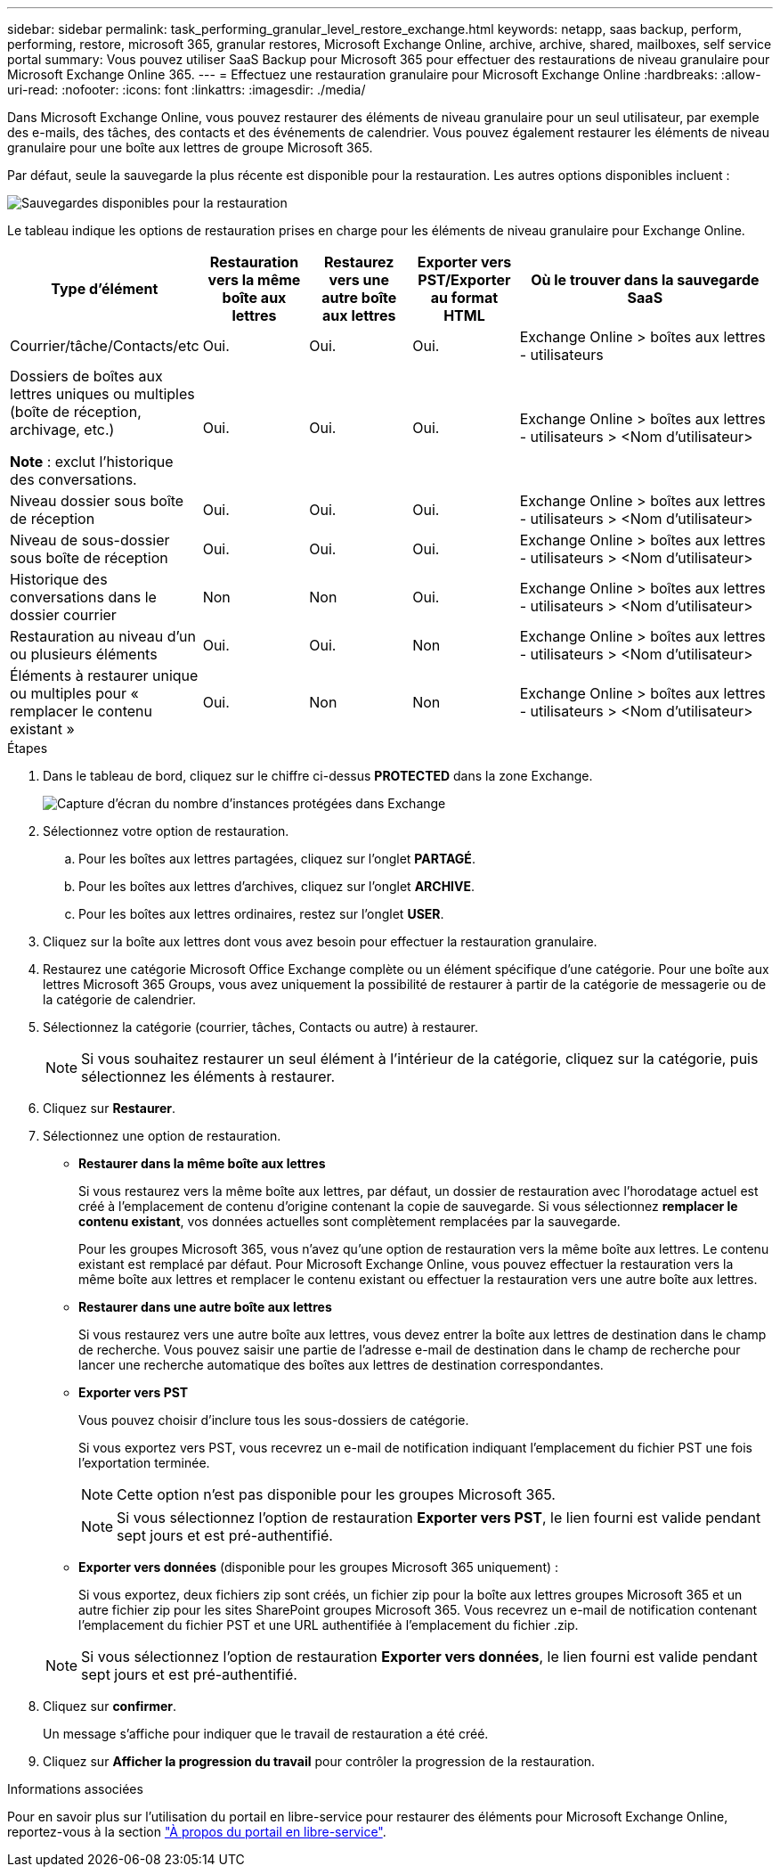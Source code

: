 ---
sidebar: sidebar 
permalink: task_performing_granular_level_restore_exchange.html 
keywords: netapp, saas backup, perform, performing, restore, microsoft 365, granular restores, Microsoft Exchange Online, archive, archive, shared, mailboxes, self service portal 
summary: Vous pouvez utiliser SaaS Backup pour Microsoft 365 pour effectuer des restaurations de niveau granulaire pour Microsoft Exchange Online 365. 
---
= Effectuez une restauration granulaire pour Microsoft Exchange Online
:hardbreaks:
:allow-uri-read: 
:nofooter: 
:icons: font
:linkattrs: 
:imagesdir: ./media/


[role="lead"]
Dans Microsoft Exchange Online, vous pouvez restaurer des éléments de niveau granulaire pour un seul utilisateur, par exemple des e-mails, des tâches, des contacts et des événements de calendrier. Vous pouvez également restaurer les éléments de niveau granulaire pour une boîte aux lettres de groupe Microsoft 365.

Par défaut, seule la sauvegarde la plus récente est disponible pour la restauration. Les autres options disponibles incluent :

image:backup_for_restore_availability.png["Sauvegardes disponibles pour la restauration"]

Le tableau indique les options de restauration prises en charge pour les éléments de niveau granulaire pour Exchange Online.

[cols="20a,15a,15a,15a,40a"]
|===
| Type d'élément | Restauration vers la même boîte aux lettres | Restaurez vers une autre boîte aux lettres | Exporter vers PST/Exporter au format HTML | Où le trouver dans la sauvegarde SaaS 


 a| 
Courrier/tâche/Contacts/etc
 a| 
Oui.
 a| 
Oui.
 a| 
Oui.
 a| 
Exchange Online > boîtes aux lettres - utilisateurs



 a| 
Dossiers de boîtes aux lettres uniques ou multiples (boîte de réception, archivage, etc.)

*Note* : exclut l'historique des conversations.
 a| 
Oui.
 a| 
Oui.
 a| 
Oui.
 a| 
Exchange Online > boîtes aux lettres - utilisateurs > <Nom d'utilisateur>



 a| 
Niveau dossier sous boîte de réception
 a| 
Oui.
 a| 
Oui.
 a| 
Oui.
 a| 
Exchange Online > boîtes aux lettres - utilisateurs > <Nom d'utilisateur>



 a| 
Niveau de sous-dossier sous boîte de réception
 a| 
Oui.
 a| 
Oui.
 a| 
Oui.
 a| 
Exchange Online > boîtes aux lettres - utilisateurs > <Nom d'utilisateur>



 a| 
Historique des conversations dans le dossier courrier
 a| 
Non
 a| 
Non
 a| 
Oui.
 a| 
Exchange Online > boîtes aux lettres - utilisateurs > <Nom d'utilisateur>



 a| 
Restauration au niveau d'un ou plusieurs éléments
 a| 
Oui.
 a| 
Oui.
 a| 
Non
 a| 
Exchange Online > boîtes aux lettres - utilisateurs > <Nom d'utilisateur>



 a| 
Éléments à restaurer unique ou multiples pour « remplacer le contenu existant »
 a| 
Oui.
 a| 
Non
 a| 
Non
 a| 
Exchange Online > boîtes aux lettres - utilisateurs > <Nom d'utilisateur>

|===
.Étapes
. Dans le tableau de bord, cliquez sur le chiffre ci-dessus *PROTECTED* dans la zone Exchange.
+
image:number_protected_exchange.gif["Capture d'écran du nombre d'instances protégées dans Exchange"]

. Sélectionnez votre option de restauration.
+
.. Pour les boîtes aux lettres partagées, cliquez sur l'onglet *PARTAGÉ*.
.. Pour les boîtes aux lettres d'archives, cliquez sur l'onglet *ARCHIVE*.
.. Pour les boîtes aux lettres ordinaires, restez sur l'onglet *USER*.


. Cliquez sur la boîte aux lettres dont vous avez besoin pour effectuer la restauration granulaire.
. Restaurez une catégorie Microsoft Office Exchange complète ou un élément spécifique d'une catégorie. Pour une boîte aux lettres Microsoft 365 Groups, vous avez uniquement la possibilité de restaurer à partir de la catégorie de messagerie ou de la catégorie de calendrier.
. Sélectionnez la catégorie (courrier, tâches, Contacts ou autre) à restaurer.
+

NOTE: Si vous souhaitez restaurer un seul élément à l'intérieur de la catégorie, cliquez sur la catégorie, puis sélectionnez les éléments à restaurer.

. Cliquez sur *Restaurer*.
. Sélectionnez une option de restauration.
+
** *Restaurer dans la même boîte aux lettres*
+
Si vous restaurez vers la même boîte aux lettres, par défaut, un dossier de restauration avec l'horodatage actuel est créé à l'emplacement de contenu d'origine contenant la copie de sauvegarde. Si vous sélectionnez *remplacer le contenu existant*, vos données actuelles sont complètement remplacées par la sauvegarde.

+
Pour les groupes Microsoft 365, vous n'avez qu'une option de restauration vers la même boîte aux lettres. Le contenu existant est remplacé par défaut. Pour Microsoft Exchange Online, vous pouvez effectuer la restauration vers la même boîte aux lettres et remplacer le contenu existant ou effectuer la restauration vers une autre boîte aux lettres.

** *Restaurer dans une autre boîte aux lettres*
+
Si vous restaurez vers une autre boîte aux lettres, vous devez entrer la boîte aux lettres de destination dans le champ de recherche. Vous pouvez saisir une partie de l'adresse e-mail de destination dans le champ de recherche pour lancer une recherche automatique des boîtes aux lettres de destination correspondantes.

** *Exporter vers PST*
+
Vous pouvez choisir d'inclure tous les sous-dossiers de catégorie.

+
Si vous exportez vers PST, vous recevrez un e-mail de notification indiquant l'emplacement du fichier PST une fois l'exportation terminée.

+

NOTE: Cette option n'est pas disponible pour les groupes Microsoft 365.

+

NOTE: Si vous sélectionnez l'option de restauration *Exporter vers PST*, le lien fourni est valide pendant sept jours et est pré-authentifié.

** *Exporter vers données* (disponible pour les groupes Microsoft 365 uniquement) :
+
Si vous exportez, deux fichiers zip sont créés, un fichier zip pour la boîte aux lettres groupes Microsoft 365 et un autre fichier zip pour les sites SharePoint groupes Microsoft 365. Vous recevrez un e-mail de notification contenant l'emplacement du fichier PST et une URL authentifiée à l'emplacement du fichier .zip.

+

NOTE: Si vous sélectionnez l'option de restauration *Exporter vers données*, le lien fourni est valide pendant sept jours et est pré-authentifié.



. Cliquez sur *confirmer*.
+
Un message s'affiche pour indiquer que le travail de restauration a été créé.

. Cliquez sur *Afficher la progression du travail* pour contrôler la progression de la restauration.


.Informations associées
Pour en savoir plus sur l'utilisation du portail en libre-service pour restaurer des éléments pour Microsoft Exchange Online, reportez-vous à la section link:reference_about_ssp.hmtl["À propos du portail en libre-service"].
